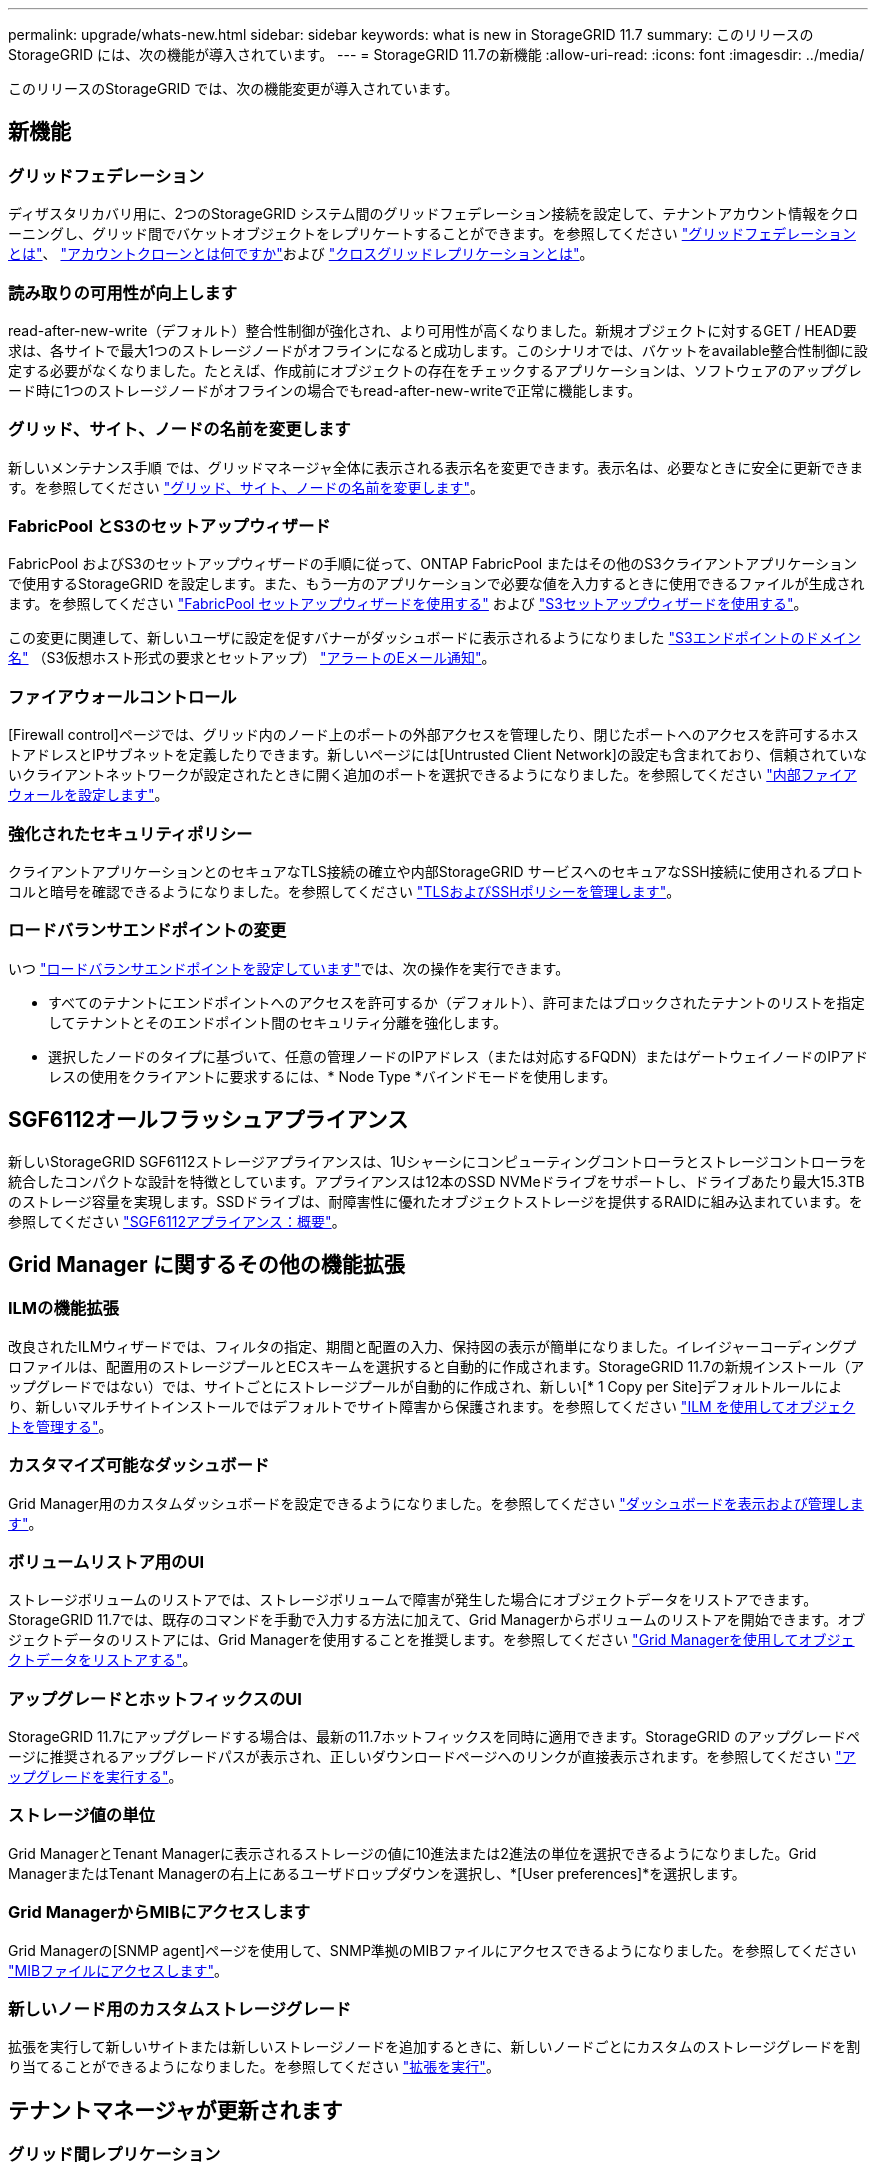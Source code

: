 ---
permalink: upgrade/whats-new.html 
sidebar: sidebar 
keywords: what is new in StorageGRID 11.7 
summary: このリリースの StorageGRID には、次の機能が導入されています。 
---
= StorageGRID 11.7の新機能
:allow-uri-read: 
:icons: font
:imagesdir: ../media/


[role="lead"]
このリリースのStorageGRID では、次の機能変更が導入されています。



== 新機能



=== グリッドフェデレーション

ディザスタリカバリ用に、2つのStorageGRID システム間のグリッドフェデレーション接続を設定して、テナントアカウント情報をクローニングし、グリッド間でバケットオブジェクトをレプリケートすることができます。を参照してください link:../admin/grid-federation-overview.html["グリッドフェデレーションとは"]、 link:../admin/grid-federation-what-is-account-clone.html["アカウントクローンとは何ですか"]および link:../admin/grid-federation-what-is-cross-grid-replication.html["クロスグリッドレプリケーションとは"]。



=== 読み取りの可用性が向上します

read-after-new-write（デフォルト）整合性制御が強化され、より可用性が高くなりました。新規オブジェクトに対するGET / HEAD要求は、各サイトで最大1つのストレージノードがオフラインになると成功します。このシナリオでは、バケットをavailable整合性制御に設定する必要がなくなりました。たとえば、作成前にオブジェクトの存在をチェックするアプリケーションは、ソフトウェアのアップグレード時に1つのストレージノードがオフラインの場合でもread-after-new-writeで正常に機能します。



=== グリッド、サイト、ノードの名前を変更します

新しいメンテナンス手順 では、グリッドマネージャ全体に表示される表示名を変更できます。表示名は、必要なときに安全に更新できます。を参照してください link:../maintain/rename-grid-site-node-overview.html["グリッド、サイト、ノードの名前を変更します"]。



=== FabricPool とS3のセットアップウィザード

FabricPool およびS3のセットアップウィザードの手順に従って、ONTAP FabricPool またはその他のS3クライアントアプリケーションで使用するStorageGRID を設定します。また、もう一方のアプリケーションで必要な値を入力するときに使用できるファイルが生成されます。を参照してください link:../fabricpool/use-fabricpool-setup-wizard.html["FabricPool セットアップウィザードを使用する"] および link:../admin/use-s3-setup-wizard.html["S3セットアップウィザードを使用する"]。

この変更に関連して、新しいユーザに設定を促すバナーがダッシュボードに表示されるようになりました link:../admin/configuring-s3-api-endpoint-domain-names.html["S3エンドポイントのドメイン名"] （S3仮想ホスト形式の要求とセットアップ） link:../monitor/email-alert-notifications.html["アラートのEメール通知"]。



=== ファイアウォールコントロール

[Firewall control]ページでは、グリッド内のノード上のポートの外部アクセスを管理したり、閉じたポートへのアクセスを許可するホストアドレスとIPサブネットを定義したりできます。新しいページには[Untrusted Client Network]の設定も含まれており、信頼されていないクライアントネットワークが設定されたときに開く追加のポートを選択できるようになりました。を参照してください link:../admin/configure-firewall-controls.html["内部ファイアウォールを設定します"]。



=== 強化されたセキュリティポリシー

クライアントアプリケーションとのセキュアなTLS接続の確立や内部StorageGRID サービスへのセキュアなSSH接続に使用されるプロトコルと暗号を確認できるようになりました。を参照してください link:../admin/manage-tls-ssh-policy.html["TLSおよびSSHポリシーを管理します"]。



=== ロードバランサエンドポイントの変更

いつ link:../admin/configuring-load-balancer-endpoints.html["ロードバランサエンドポイントを設定しています"]では、次の操作を実行できます。

* すべてのテナントにエンドポイントへのアクセスを許可するか（デフォルト）、許可またはブロックされたテナントのリストを指定してテナントとそのエンドポイント間のセキュリティ分離を強化します。
* 選択したノードのタイプに基づいて、任意の管理ノードのIPアドレス（または対応するFQDN）またはゲートウェイノードのIPアドレスの使用をクライアントに要求するには、* Node Type *バインドモードを使用します。




== SGF6112オールフラッシュアプライアンス

新しいStorageGRID SGF6112ストレージアプライアンスは、1Uシャーシにコンピューティングコントローラとストレージコントローラを統合したコンパクトな設計を特徴としています。アプライアンスは12本のSSD NVMeドライブをサポートし、ドライブあたり最大15.3TBのストレージ容量を実現します。SSDドライブは、耐障害性に優れたオブジェクトストレージを提供するRAIDに組み込まれています。を参照してください link:../installconfig/hardware-description-sg6100.html["SGF6112アプライアンス：概要"]。



== Grid Manager に関するその他の機能拡張



=== ILMの機能拡張

改良されたILMウィザードでは、フィルタの指定、期間と配置の入力、保持図の表示が簡単になりました。イレイジャーコーディングプロファイルは、配置用のストレージプールとECスキームを選択すると自動的に作成されます。StorageGRID 11.7の新規インストール（アップグレードではない）では、サイトごとにストレージプールが自動的に作成され、新しい[* 1 Copy per Site]デフォルトルールにより、新しいマルチサイトインストールではデフォルトでサイト障害から保護されます。を参照してください link:../ilm/index.html["ILM を使用してオブジェクトを管理する"]。



=== カスタマイズ可能なダッシュボード

Grid Manager用のカスタムダッシュボードを設定できるようになりました。を参照してください link:../monitor/viewing-dashboard.html["ダッシュボードを表示および管理します"]。



=== ボリュームリストア用のUI

ストレージボリュームのリストアでは、ストレージボリュームで障害が発生した場合にオブジェクトデータをリストアできます。StorageGRID 11.7では、既存のコマンドを手動で入力する方法に加えて、Grid Managerからボリュームのリストアを開始できます。オブジェクトデータのリストアには、Grid Managerを使用することを推奨します。を参照してください link:../maintain/restoring-volume.html["Grid Managerを使用してオブジェクトデータをリストアする"]。



=== アップグレードとホットフィックスのUI

StorageGRID 11.7にアップグレードする場合は、最新の11.7ホットフィックスを同時に適用できます。StorageGRID のアップグレードページに推奨されるアップグレードパスが表示され、正しいダウンロードページへのリンクが直接表示されます。を参照してください link:performing-upgrade.html["アップグレードを実行する"]。



=== ストレージ値の単位

Grid ManagerとTenant Managerに表示されるストレージの値に10進法または2進法の単位を選択できるようになりました。Grid ManagerまたはTenant Managerの右上にあるユーザドロップダウンを選択し、*[User preferences]*を選択します。



=== Grid ManagerからMIBにアクセスします

Grid Managerの[SNMP agent]ページを使用して、SNMP準拠のMIBファイルにアクセスできるようになりました。を参照してください link:../monitor/access-snmp-mib.html["MIBファイルにアクセスします"]。



=== 新しいノード用のカスタムストレージグレード

拡張を実行して新しいサイトまたは新しいストレージノードを追加するときに、新しいノードごとにカスタムのストレージグレードを割り当てることができるようになりました。を参照してください link:../expand/performing-expansion.html["拡張を実行"]。



== テナントマネージャが更新されます



=== グリッド間レプリケーション

を使用する権限を持つテナントアカウント <<grid-federation,グリッドフェデレーション接続>> テナントグループ、ユーザ、S3キーをグリッド間でクローニングし、グリッド間レプリケーションを使用して2つのグリッド間でバケットオブジェクトをレプリケートできます。を参照してください link:../tenant/grid-federation-account-clone.html["テナントグループとテナントユーザのクローンを作成します"] および link:../tenant/grid-federation-manage-cross-grid-replication.html["グリッド間レプリケーションを管理します"]。



=== バケットからすべてのオブジェクトを削除する

Tenant Managerユーザがバケット内のすべてのオブジェクトを削除してバケットを削除できるようになりました。を参照してください link:../tenant/deleting-s3-bucket-objects.html["バケット内のオブジェクトを削除する"]。



=== S3オブジェクトロックのデフォルトの保持期間

テナントManagerユーザが、S3オブジェクトロックバケットの作成時にデフォルトの保持期間を有効にして設定できるようになりました。を参照してください link:../tenant/creating-s3-bucket.html["S3 バケットを作成します。"]。



== S3の更新



=== S3オブジェクトロックガバナンスモード

オブジェクトのS3オブジェクトロック設定やバケットのデフォルトの保持設定を指定する際に、ガバナンスモードを使用できるようになりました。この保持モードでは、特別な権限を持つユーザが特定の保持設定をバイパスできます。を参照してください link:../tenant/using-s3-object-lock.html["S3オブジェクトロックを使用してオブジェクトを保持します"] および link:../s3/use-s3-api-for-s3-object-lock.html["S3 REST APIを使用してS3オブジェクトロックを設定します"]。



=== ランサムウェアを軽減するためのS3グループポリシー

このサンプルポリシーをS3テナントアカウントのグループポリシーとして追加すると、ランサムウェア攻撃の軽減に役立ちます。古いオブジェクトバージョンが完全に削除されるのを防ぐことができます。を参照してください link:../tenant/creating-groups-for-s3-tenant.html["S3 テナント用のグループを作成します"]。



=== S3バケットのNewerNoncurrentVersionsしきい値

。 `NewerNoncurrentVersions` バケットライフサイクル設定の処理は、バージョン管理されたS3バケットで保持する最新でないバージョンの数を指定します。このしきい値は、ILMのライフサイクルルールよりも優先されます。を参照してください link:../ilm/how-objects-are-deleted.html["オブジェクトの削除方法"]。



=== S3 Selectの更新を選択します

S3 SelectObjectContentで寄木細工オブジェクトがサポートされるようになりました。また、cgroup v2が有効なカーネルを実行するベアメタルノードであるAdminおよびGatewayのロードバランサエンドポイントでS3 Selectを使用できるようになりました。を参照してください link:../s3/select-object-content.html["S3 SelectObjectContentの略"]。



== その他の機能強化



=== 証明書のサブジェクトはオプションです

証明書のサブジェクトフィールドはオプションになりました。このフィールドを空白のままにすると、生成された証明書では、最初のドメイン名またはIPアドレスがサブジェクト共通名（CN）として使用されます。を参照してください link:../admin/using-storagegrid-security-certificates.html["セキュリティ証明書を管理する"]。



=== ILM監査メッセージカテゴリと新しいメッセージ

ILM処理用の監査メッセージカテゴリが追加され、IDEL、LKCU、およびORLMメッセージが含まれます。この新しいカテゴリは* Normal *に設定されます。を参照してください link:../audit/ilm-audit-messages.html["ILM処理の監査メッセージ"]。

また、11.7の新しい機能をサポートするために、次の新しい監査メッセージが追加されました。

* link:../audit/bror-bucket-read-only-request.html["BROR：バケット読み取り専用要求"]
* link:../audit/cgrr-cross-grid-replication-request.html["CGRR：クロスグリッドレプリケーション要求"]
* link:../audit/ebdl-empty-bucket-delete.html["EBDL：空のバケット削除"]
* link:../audit/ebkr-empty-bucket-request.html["EBKR：バケット要求が空です"]
* link:../audit/s3-select-request.html["S3SL：S3 [Request]を選択します"]




=== 新しいアラート

StorageGRID 11.7で追加された新しいアラートは次のとおりです。

* アプライアンスのDASドライブ障害が検出されました
* アプライアンスDASドライブのリビルド
* アプライアンスのファン障害が検出されました
* アプライアンスNICの障害が検出されました
* アプライアンスSSDの重大な警告です
* AutoSupport メッセージの送信に失敗しました
* Cassandraオーバーサイズ書き込みエラー
* クロスグリッドレプリケーションの永続的な要求が失敗しました
* グリッド間レプリケーションリソースを使用できません
* パフォーマンスへの影響をデバッグします
* グリッドフェデレーション証明書の有効期限
* FabricPool バケットにサポート対象外のバケット整合性設定があります
* ファイアウォールの設定に失敗しました
* グリッドフェデレーション接続に失敗しました
* ストレージアプライアンスのファンで障害が検出されました
* ストレージノードが目的のストレージ状態ではありません
* ストレージボリュームで対応が必要です
* ストレージボリュームをリストアする必要があります
* ストレージボリュームはオフラインです
* トレース設定が有効になりました
* ボリュームのリストアでレプリケートデータの修復を開始できませんでした




=== ドキュメントの変更

* StorageGRID でのAmazon Simple Storage Service（S3）APIのサポート方法をまとめた新しいクイックリファレンスです。を参照してください link:../s3/quick-reference-support-for-aws-apis.html["クイックリファレンス：サポートされるS3 API要求"]。
* 新しい link:../primer/quick-start.html["StorageGRID クイックスタート"] に、StorageGRID システムを設定および使用する手順の概要と、関連する手順へのリンクを示します。
* 使いやすいように、アプライアンスハードウェアの設置手順が統合されました。ハードウェア設置の概要ガイドとしてクイックスタートが追加されました。を参照してくださいlink:../installconfig/index.html["ハードウェア設置のクイックスタート"]。
* すべてのアプライアンスモデルに共通のメンテナンス手順が統合され、ドキュメントサイトのメンテナンスセクションに移動されました。を参照してください link:../commonhardware/index.html["共通ノードのメンテナンス：概要"]。
* 各アプライアンスモデルに固有のメンテナンス手順もメンテナンスセクションに移動しました。
+
link:../sg6100/index.html["SGF6112ハードウェアのメンテナンス"]

+
link:../sg6000/index.html["SG6000ハードウェアのメンテナンス"]

+
link:../sg5700/index.html["SG5700ハードウェアのメンテナンス"]

+
link:../sg100-1000/index.html["SG100およびSG1000ハードウェアのメンテナンス"]


